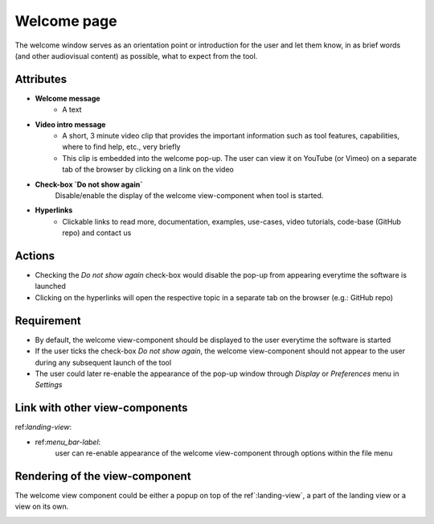 .. _welcome-label:

Welcome page
------------

The welcome window serves as an orientation point or introduction for the user and let them know, in as brief words (and other audiovisual content) as possible, what to expect from the tool.


Attributes
^^^^^^^^^^

* **Welcome message**
    * A text

* **Video intro message**
    * A short, 3 minute video clip that provides the important information such as tool features, capabilities, where to find help, etc., very briefly
    * This clip is embedded into the welcome pop-up. The user can view it on YouTube (or Vimeo) on a separate tab of the browser by clicking on a link on the video

* **Check-box `Do not show again`**
    Disable/enable the display of the welcome view-component when tool is started.

* **Hyperlinks**
    * Clickable links to read more, documentation, examples, use-cases, video tutorials, code-base (GitHub repo) and contact us

Actions
^^^^^^^

* Checking the `Do not show again` check-box would disable the pop-up from appearing everytime the software is launched
* Clicking on the hyperlinks will open the respective topic in a separate tab on the browser (e.g.: GitHub repo)

Requirement
^^^^^^^^^^^

* By default, the welcome view-component should be displayed to the user everytime the software is started
* If the user ticks the check-box *Do not show again*, the welcome view-component should not appear to the user during any subsequent launch of the tool
* The user could later re-enable the appearance of the pop-up window through *Display* or *Preferences* menu in *Settings*

Link with other view-components
^^^^^^^^^^^^^^^^^^^^^^^^^^^^^^^

ref:`landing-view`:

* ref:`menu_bar-label`:
     user can re-enable appearance of the welcome view-component through options within the file menu

Rendering of the view-component
^^^^^^^^^^^^^^^^^^^^^^^^^^^^^^^
The welcome view component could be either a popup on top of the ref`:landing-view`, a part of the landing view or a view on its own.
    .. image:: _files/welcome_popup.png
        :target: _images/welcome_popup.png
        :width: 400
        :alt: A snapshot of the proposed welcome pop-up window
